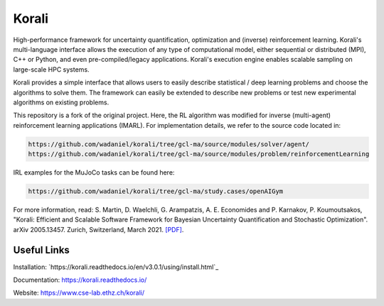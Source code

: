Korali
======

High-performance framework for uncertainty quantification, optimization and (inverse) reinforcement learning. Korali's multi-language interface allows the execution of any type of computational model, either sequential or distributed (MPI), C++ or Python, and even pre-compiled/legacy applications. Korali's execution engine enables scalable sampling on large-scale HPC systems. 

Korali provides a simple interface that allows users to easily describe statistical / deep learning problems and choose the algorithms to solve them. The framework can easily be extended to describe new problems or test new experimental algorithms on existing problems.

This repository is a fork of the original project. Here, the RL algorithm was modified for inverse (multi-agent) reinforcement learning applications (IMARL). For implementation details, we refer to the source code located in:

.. code-block:: bash

   https://github.com/wadaniel/korali/tree/gcl-ma/source/modules/solver/agent/
   https://github.com/wadaniel/korali/tree/gcl-ma/source/modules/problem/reinforcementLearning

IRL examples for the MuJoCo tasks can be found here:

.. code-block:: bash

    https://github.com/wadaniel/korali/tree/gcl-ma/study.cases/openAIGym


For more information, read: S. Martin, D. Waelchli, G. Arampatzis, A. E. Economides and P. Karnakov, P. Koumoutsakos, "Korali: Efficient and Scalable Software Framework for Bayesian Uncertainty Quantification and Stochastic Optimization". arXiv 2005.13457. Zurich, Switzerland, March 2021. `[PDF] <https://arxiv.org/abs/2005.13457>`_.

Useful Links
------------

Installation: `https://korali.readthedocs.io/en/v3.0.1/using/install.html`_

Documentation: `https://korali.readthedocs.io/ <https://korali.readthedocs.io/>`_

Website: `https://www.cse-lab.ethz.ch/korali/ <https://www.cse-lab.ethz.ch/korali/>`_ 
